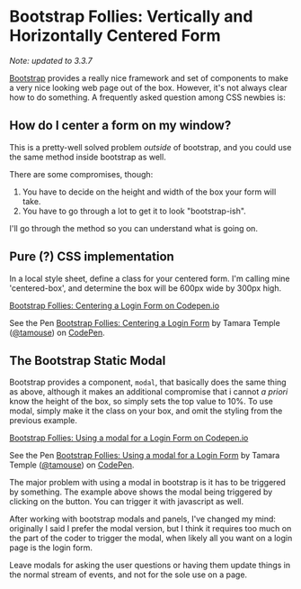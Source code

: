* Bootstrap Follies: Vertically and Horizontally Centered Form
  :PROPERTIES:
  :CREATED_ON: 2013-08-11T09:59
  :KEYWORDS:     layout, web design, bootstrap, css, centering
  :UPDATED_ON: [2018-09-02 Sun 22:18]
  :END:

/Note: updated to 3.3.7/

[[http://getbootstrap.com/3.3.7/][Bootstrap]] provides a really nice framework and set of components to make a very nice looking web page out of the box. However, it's not always clear how to do something. A frequently asked question among CSS newbies is:

** How do I center a form on my window?

This is a pretty-well solved problem /outside/ of bootstrap, and you could use the same method inside bootstrap as well.

There are some compromises, though:

1. You have to decide on the height and width of the box your form will take.
2. You have to go through a lot to get it to look "bootstrap-ish".

I'll go through the method so you can understand what is going on.

** Pure (?) CSS implementation

In a local style sheet, define a class for your centered form. I'm
calling mine 'centered-box', and determine the box will be 600px wide by
300px high.

[[https://codepen.io/tamouse/pen/NLpVjq?editors=0100][Bootstrap Follies: Centering a Login Form on Codepen.io]]

#+BEGIN_EXPORT html
<p data-height="265" data-theme-id="0" data-slug-hash="NLpVjq" data-default-tab="html,result" data-user="tamouse" data-pen-title="Bootstrap Follies: Centering a Login Form" class="codepen">See the Pen <a href="https://codepen.io/tamouse/pen/NLpVjq/">Bootstrap Follies: Centering a Login Form</a> by Tamara Temple (<a href="https://codepen.io/tamouse">@tamouse</a>) on <a href="https://codepen.io">CodePen</a>.</p>
<script async src="https://static.codepen.io/assets/embed/ei.js"></script>
#+END_EXPORT

** The Bootstrap Static Modal

Bootstrap provides a component, =modal=, that basically does the same
thing as above, although it makes an additional compromise that i cannot
/a priori/ know the height of the box, so simply sets the top value to
10%. To use modal, simply make it the class on your box, and omit the
styling from the previous example.

[[https://codepen.io/tamouse/pen/wEJbxK?editors=1000][Bootstrap Follies: Using a modal for a Login Form on Codepen.io]]

#+BEGIN_EXPORT html
<p data-height="265" data-theme-id="0" data-slug-hash="wEJbxK" data-default-tab="html,result" data-user="tamouse" data-pen-title="Bootstrap Follies: Using a modal for a Login Form" class="codepen">See the Pen <a href="https://codepen.io/tamouse/pen/wEJbxK/">Bootstrap Follies: Using a modal for a Login Form</a> by Tamara Temple (<a href="https://codepen.io/tamouse">@tamouse</a>) on <a href="https://codepen.io">CodePen</a>.</p>
<script async src="https://static.codepen.io/assets/embed/ei.js"></script>
#+END_EXPORT

The major problem with using a modal in bootstrap is it has to be triggered by something. The example above shows the modal being triggered by clicking on the button. You can trigger it with javascript as well.

After working with bootstrap modals and panels, I've changed my mind: originally I said I prefer the modal version, but I think it requires too much on the part of the coder to trigger the modal, when likely all you want on a login page is the login form.

Leave modals for asking the user questions or having them update things in the normal stream of events, and not for the sole use on a page.
